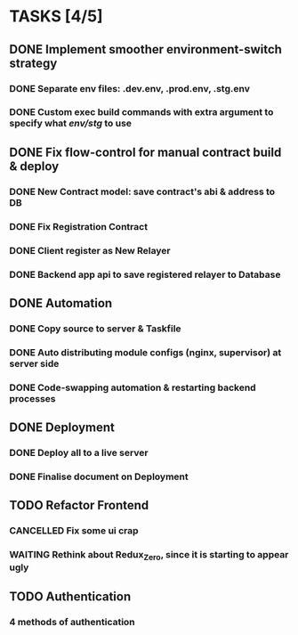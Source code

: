 * TASKS [4/5]
** DONE Implement smoother environment-switch strategy
CLOSED: [2019-01-28 Mon 16:01]
*** DONE Separate *env* files: *.dev.env*, *.prod.env*, *.stg.env*
*** DONE Custom exec build commands with extra argument to specify what /env/stg/ to use
** DONE Fix flow-control for manual contract build & deploy
CLOSED: [2019-01-29 Tue 21:02]
*** DONE New Contract model: save contract's abi & address to DB
CLOSED: [2019-01-29 Tue 21:00]
*** DONE Fix Registration Contract
CLOSED: [2019-01-29 Tue 21:00]
*** DONE Client register as New Relayer
CLOSED: [2019-01-29 Tue 21:00]
*** DONE Backend app api to save registered relayer to Database
CLOSED: [2019-01-29 Tue 21:00]
** DONE Automation
CLOSED: [2019-03-18 Mon 16:20]
*** DONE Copy source to server & Taskfile
CLOSED: [2019-02-03 Sun 23:12]
*** DONE Auto distributing module configs (nginx, supervisor) at server side
CLOSED: [2019-02-03 Sun 23:12]
*** DONE Code-swapping automation & restarting backend processes
CLOSED: [2019-02-13 Wed 13:50]
** DONE Deployment
CLOSED: [2019-03-18 Mon 16:20]
*** DONE Deploy all to a live server
CLOSED: [2019-03-18 Mon 16:20]
*** DONE Finalise document on Deployment
CLOSED: [2019-02-13 Wed 15:25]
** TODO Refactor Frontend
*** CANCELLED Fix some ui crap
CLOSED: [2019-03-18 Mon 16:20]
*** WAITING Rethink about Redux_Zero, since it is starting to appear ugly
** TODO Authentication
*** 4 methods of authentication
